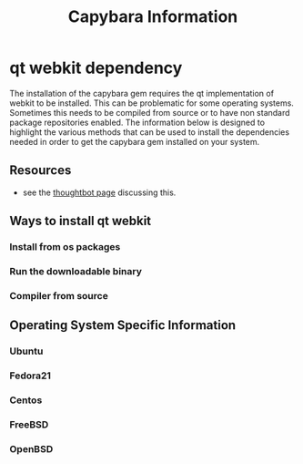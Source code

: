 #+TITLE: Capybara Information

* qt webkit dependency
The installation of the capybara gem requires the qt implementation of webkit to be installed.
This can be problematic for some operating systems. Sometimes this needs to be compiled from
source or to have non standard package repositories enabled.
The information below is designed to highlight the various methods that can be used to install
the dependencies needed in order to get the capybara gem installed on your system.

** Resources
- see the 
  [[https://github.com/thoughtbot/capybara-webkit/wiki/Installing-Qt-and-compiling-capybara-webkit][thoughtbot page]] 
  discussing this.

** Ways to install qt webkit
*** Install from os packages
*** Run the downloadable binary
*** Compiler from source

** Operating System Specific Information
*** Ubuntu
*** Fedora21
*** Centos
*** FreeBSD
*** OpenBSD
